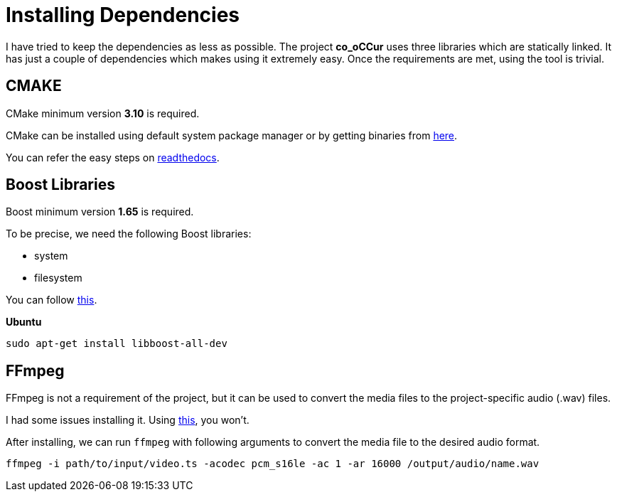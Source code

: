 = Installing Dependencies

I have tried to keep the dependencies as less as possible. The project
**co_oCCur** uses three libraries which are statically linked.
It has just a couple of dependencies which makes using it extremely easy.
Once the requirements are met, using the tool is trivial.

== CMAKE

CMake minimum version *3.10* is required.

CMake can be installed using default system package manager or by getting binaries from
https://cmake.org/download/[here].

You can refer the easy steps on https://cgold.readthedocs.io/en/latest/first-step/installation.html[readthedocs].

== Boost Libraries

Boost minimum version *1.65* is required.

To be precise, we need the following Boost libraries:

- system
- filesystem

You can follow https://theboostcpplibraries.com/introduction-installation[this].

*Ubuntu*

    sudo apt-get install libboost-all-dev


== FFmpeg
FFmpeg is not a requirement of the project, but it can be used to convert the media files to the
project-specific audio (.wav) files.

I had some issues installing it. Using https://trac.ffmpeg.org/wiki/CompilationGuide[this], you won't.

After installing, we can run `ffmpeg` with following arguments to convert the media file to the desired audio format.

    ffmpeg -i path/to/input/video.ts -acodec pcm_s16le -ac 1 -ar 16000 /output/audio/name.wav

